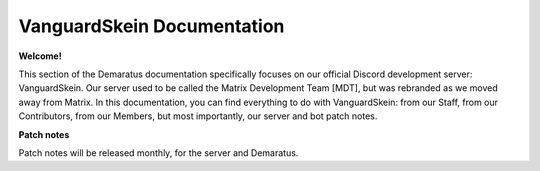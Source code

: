 .. _vs:

=====
VanguardSkein Documentation
=====

**Welcome!**

This section of the Demaratus documentation specifically focuses on our official Discord development server: VanguardSkein. Our server used to be called the Matrix Development Team [MDT], but was rebranded as we moved away from Matrix. In this documentation, you can find everything to do with VanguardSkein: from our Staff, from our Contributors, from our Members, but most importantly, our server and bot patch notes.

**Patch notes**

Patch notes will be released monthly, for the server and Demaratus.
